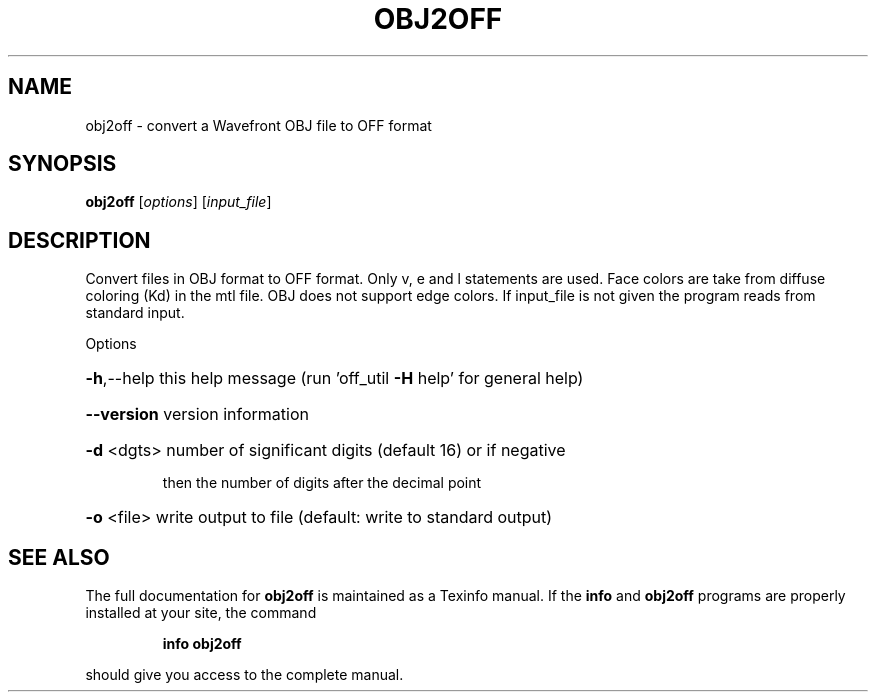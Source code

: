.\" DO NOT MODIFY THIS FILE!  It was generated by help2man
.TH OBJ2OFF  "1" " " "obj2off: Antiprism 0.31 - http://www.antiprism.com" "User Commands"
.SH NAME
obj2off - convert a Wavefront OBJ file to OFF format
.SH SYNOPSIS
.B obj2off
[\fI\,options\/\fR] [\fI\,input_file\/\fR]
.SH DESCRIPTION
Convert files in OBJ format to OFF format. Only v, e and l statements are
used. Face colors are take from diffuse coloring (Kd) in the mtl file. OBJ does
not support edge colors. If input_file is not given the program reads from
standard input.
.PP
Options
.HP
\fB\-h\fR,\-\-help this help message (run 'off_util \fB\-H\fR help' for general help)
.HP
\fB\-\-version\fR version information
.HP
\fB\-d\fR <dgts> number of significant digits (default 16) or if negative
.IP
then the number of digits after the decimal point
.HP
\fB\-o\fR <file> write output to file (default: write to standard output)
.SH "SEE ALSO"
The full documentation for
.B obj2off
is maintained as a Texinfo manual.  If the
.B info
and
.B obj2off
programs are properly installed at your site, the command
.IP
.B info obj2off
.PP
should give you access to the complete manual.

